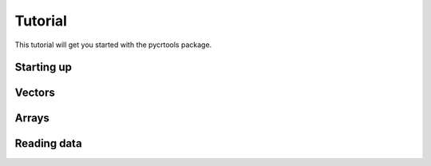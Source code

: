 .. _tutorial:

********
Tutorial
********

This tutorial will get you started with the pycrtools package.

Starting up
===========

Vectors
=======

Arrays
======

Reading data
============

